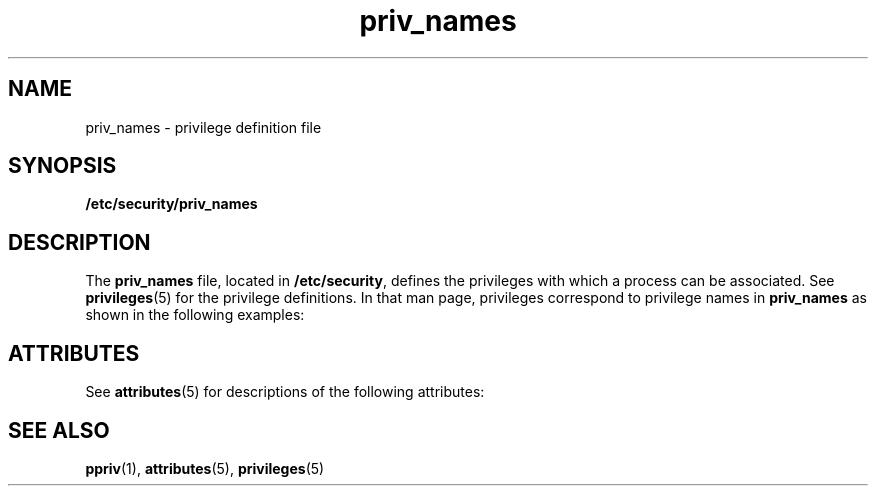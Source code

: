 '\" te
.\" Copyright (c) 2003, Sun Microsystems, Inc. All Rights Reserved.
.\" The contents of this file are subject to the terms of the Common Development and Distribution License (the "License").  You may not use this file except in compliance with the License.
.\" You can obtain a copy of the license at usr/src/OPENSOLARIS.LICENSE or http://www.opensolaris.org/os/licensing.  See the License for the specific language governing permissions and limitations under the License.
.\" When distributing Covered Code, include this CDDL HEADER in each file and include the License file at usr/src/OPENSOLARIS.LICENSE.  If applicable, add the following below this CDDL HEADER, with the fields enclosed by brackets "[]" replaced with your own identifying information: Portions Copyright [yyyy] [name of copyright owner]
.TH priv_names 4 "24 Nov 2003" "SunOS 5.11" "File Formats"
.SH NAME
priv_names \- privilege definition file
.SH SYNOPSIS
.LP
.nf
\fB/etc/security/priv_names\fR
.fi

.SH DESCRIPTION
.sp
.LP
The \fBpriv_names\fR file, located in \fB/etc/security\fR, defines the privileges with which a process can be associated. See \fBprivileges\fR(5) for the privilege definitions. In that man page, privileges correspond to privilege names in \fBpriv_names\fR as shown in the following examples:
.sp

.sp
.TS
tab();
cw(2.75i) cw(2.75i) 
lw(2.75i) lw(2.75i) 
.
name in privileges(5)Name in \fBpriv_names\fR
_
\fBPRIV_FILE_CHOWN\fR\fBfile_chown\fR
\fBPRIV_FILE_CHOWN_SELF\fR\fBfile_chown_self\fR
\fBPRIV_FILE_DAC_EXECUTE\fR\fBfile_dac_execute\fR
.TE

.SH ATTRIBUTES
.sp
.LP
See \fBattributes\fR(5) for descriptions of the following attributes:
.sp

.sp
.TS
tab() box;
cw(2.75i) |cw(2.75i) 
lw(2.75i) |lw(2.75i) 
.
ATTRIBUTE TYPEATTRIBUTE VALUE
_
AvailabilitySUNWesu
_
Interface StabilityEvolving
.TE

.SH SEE ALSO
.sp
.LP
\fBppriv\fR(1), \fBattributes\fR(5), \fBprivileges\fR(5)
